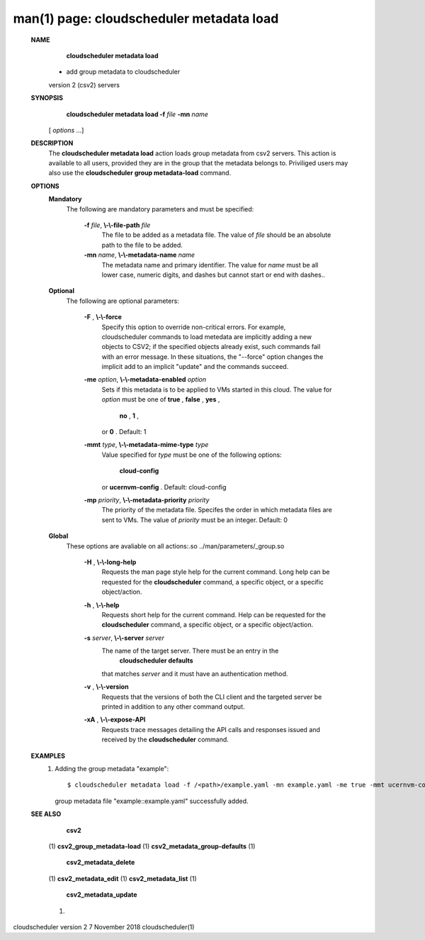 .. File generated by /hepuser/crlb/Git/cloudscheduler/utilities/cli_doc_to_rst - DO NOT EDIT
..
.. To modify the contents of this file:
..   1. edit the man page file(s) ".../cloudscheduler/cli/man/csv2_metadata_load.1"
..   2. run the utility ".../cloudscheduler/utilities/cli_doc_to_rst"
..

man(1) page: cloudscheduler metadata load
=========================================

 
 
 
 **NAME** 
        **cloudscheduler  metadata  load** 
       -  add group metadata to cloudscheduler
       version 2 (csv2) servers
 
 **SYNOPSIS** 
        **cloudscheduler metadata load -f**  *file* **-mn**  *name*
       [ *options*
       ...]
 
 **DESCRIPTION** 
       The  **cloudscheduler metadata load** 
       action loads group metadata from  csv2
       servers.   This  action is available to all users, provided they are in
       the group that the metadata belongs to.  Priviliged users may also  use
       the  **cloudscheduler group metadata-load** 
       command.
 
 **OPTIONS** 
    **Mandatory** 
       The following are mandatory parameters and must be specified:
 
        **-f**  *file*, **\\-\\-file-path**  *file*
              The  file  to  be  added  as a metadata file.  The value of  *file*
              should be an absolute path to the file to be added.
 
        **-mn**  *name*, **\\-\\-metadata-name**  *name*
              The metadata name and primary identifier.  The  value  for   *name*
              must  be  all  lower case, numeric digits, and dashes but cannot
              start or end with dashes..
 
    **Optional** 
       The following are optional parameters:
 
        **-F** , **\\-\\-force** 
              Specify this option to override non-critical errors.  For  
              example,  cloudscheduler  commands  to  load metedata are implicitly
              adding a new objects to CSV2; if the specified  objects  already
              exist, such commands fail with an error message.  In these 
              situations, the "--force" option changes  the  implicit  add  to  an
              implicit "update" and the commands succeed.
 
        **-me**  *option*, **\\-\\-metadata-enabled**  *option*
              Sets  if  this  metadata is to be applied to VMs started in this
              cloud.  The value for  *option*
              must be one of **true** , **false** , **yes** ,
               **no** , **1** ,
              or **0** .
              Default: 1
 
        **-mmt**  *type*, **\\-\\-metadata-mime-type**  *type*
              Value  specified  for  *type*
              must be one of the following options:
               **cloud-config** 
              or **ucernvm-config** .
              Default: cloud-config
 
        **-mp**  *priority*, **\\-\\-metadata-priority**  *priority*
              The priority of the metadata file.  Specifes the order in  which
              metadata  files  are sent to VMs.  The value of  *priority*
              must be
              an integer.  Default: 0
 
    **Global** 
       These  options  are  avaliable  on   all   actions:.so   
       ../man/parameters/_group.so
 
        **-H** , **\\-\\-long-help** 
              Requests  the man page style help for the current command.  Long
              help can be requested for the  **cloudscheduler** 
              command, a specific
              object, or a specific object/action.
 
        **-h** , **\\-\\-help** 
              Requests  short  help  for  the  current  command.   Help can be
              requested for the  **cloudscheduler** 
              command, a specific object,  or
              a specific object/action.
 
        **-s**  *server*, **\\-\\-server**  *server*
              The  name  of  the target server.  There must be an entry in the
               **cloudscheduler defaults** 
              that matches *server*
              and it must have  an
              authentication method.
 
        **-v** , **\\-\\-version** 
              Requests  that  the versions of both the CLI client and the 
              targeted server be printed in addition to any other command output.
 
        **-xA** , **\\-\\-expose-API** 
              Requests trace messages detailing the API  calls  and  responses
              issued and received by the  **cloudscheduler** 
              command.
 
 **EXAMPLES** 
       1.     Adding the group metadata "example"::

              $ cloudscheduler metadata load -f /<path>/example.yaml -mn example.yaml -me true -mmt ucernvm-config -mp 4
              group metadata file "example::example.yaml" successfully added.
 
 **SEE ALSO** 
        **csv2** 
       (1) **csv2_group_metadata-load** 
       (1) **csv2_metadata_group-defaults** 
       (1)
        **csv2_metadata_delete** 
       (1) **csv2_metadata_edit** 
       (1) **csv2_metadata_list** 
       (1)
        **csv2_metadata_update** 
       (1)
 
 
 
cloudscheduler version 2        7 November 2018              cloudscheduler(1)
 
